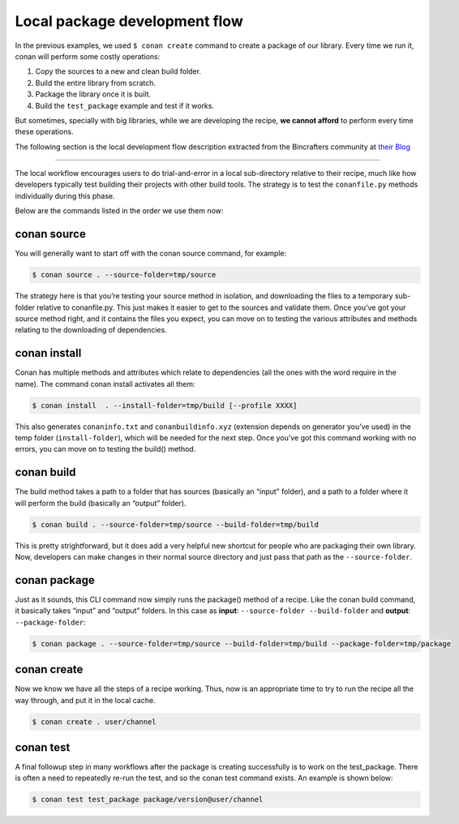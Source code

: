 Local package development flow
==============================

In the previous examples, we used ``$ conan create`` command to create a package of our
library. Every time we run it, conan will perform some costly operations:

1. Copy the sources to a new and clean build folder.
2. Build the entire library from scratch.
3. Package the library once it is built.
4. Build the ``test_package`` example and test if it works.

But sometimes, specially with big libraries, while we are developing the recipe, **we cannot afford**
to perform every time these operations.


The following section is the local development flow description extracted from the Bincrafters community at
`their Blog <https://bincrafters.github.io>`_


----

The local workflow encourages users to do trial-and-error in a local sub-directory relative to their recipe,
much like how developers typically test building their projects with other build tools.
The strategy is to test the ``conanfile.py`` methods individually during this phase.

Below are the commands listed in the order we use them now:


conan source
____________


You will generally want to start off with the conan source command, for example:


.. code-block:: bash

    $ conan source . --source-folder=tmp/source


The strategy here is that you’re testing your source method in isolation, and downloading the files
to a temporary sub-folder relative to conanfile.py.
This just makes it easier to get to the sources and validate them.
Once you’ve got your source method right, and it contains the files you expect,
you can move on to testing the various attributes and methods relating to the downloading of dependencies.


conan install
_____________


Conan has multiple methods and attributes which relate to dependencies
(all the ones with the word require in the name). The command conan install activates all them:


.. code-block:: bash

    $ conan install  . --install-folder=tmp/build [--profile XXXX]


This also generates ``conaninfo.txt`` and ``conanbuildinfo.xyz`` (extension depends on generator you’ve used)
in the temp folder (``install-folder``), which will be needed for the next step.
Once you’ve got this command working with no errors, you can move on to testing the build() method.


conan build
___________


The build method takes a path to a folder that has sources (basically an “input” folder), and a path
to a folder where it will perform the build (basically an “output” folder).

.. code-block:: bash

    $ conan build . --source-folder=tmp/source --build-folder=tmp/build

This is pretty strightforward, but it does add a very helpful new shortcut for people who are packaging
their own library. Now, developers can make changes in their normal source directory and just pass that
path as the ``--source-folder``.


conan package
_____________


Just as it sounds, this CLI command now simply runs the package() method of a recipe.
Like the conan build command, it basically takes “input” and “output” folders.
In this case as **input**: ``--source-folder --build-folder`` and **output**: ``--package-folder``:

.. code-block:: bash

    $ conan package . --source-folder=tmp/source --build-folder=tmp/build --package-folder=tmp/package


conan create
_____________


Now we know we have all the steps of a recipe working.
Thus, now is an appropriate time to try to run the recipe all the way through, and put it in the local cache.

.. code-block:: bash

    $ conan create . user/channel


conan test
__________

A final followup step in many workflows after the package is creating successfully is to work on the test_package.
There is often a need to repeatedly re-run the test, and so the conan test command exists. An example is shown below:


.. code-block:: bash

    $ conan test test_package package/version@user/channel
